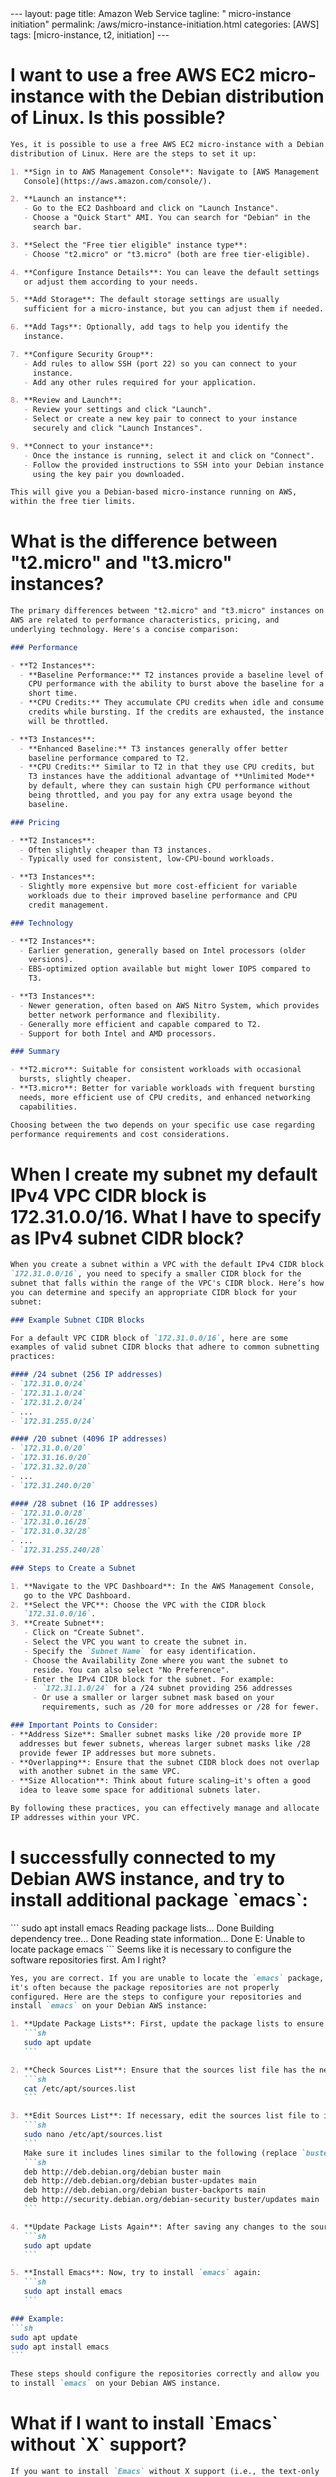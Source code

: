 #+BEGIN_EXPORT html
---
layout: page
title: Amazon Web Service
tagline: " micro-instance initiation"
permalink: /aws/micro-instance-initiation.html
categories: [AWS]
tags: [micro-instance, t2, initiation]
---
#+END_EXPORT
#+STARTUP: showall indent
#+OPTIONS: tags:nil num:nil \n:nil @:t ::t |:t ^:{} _:{} *:t
#+PROPERTY: header-args :exports both
#+PROPERTY: header-args+ :results output pp
#+PROPERTY: header-args+ :eval no-export
#+PROPERTY: vizier-thread-id thread_kOgalyOivHHDdkvKBaRLGF9Z
#+PROPERTY: vizier-assistant-id asst_p7qY0db95VJOnhiDsaF1jEqp
#+TOC: headlines 2
* I want to use a free AWS EC2 micro-instance with the Debian distribution of Linux. Is this possible?


#+begin_src markdown
  Yes, it is possible to use a free AWS EC2 micro-instance with a Debian
  distribution of Linux. Here are the steps to set it up:

  1. **Sign in to AWS Management Console**: Navigate to [AWS Management
     Console](https://aws.amazon.com/console/).

  2. **Launch an instance**:
     - Go to the EC2 Dashboard and click on "Launch Instance".
     - Choose a "Quick Start" AMI. You can search for "Debian" in the
       search bar.

  3. **Select the "Free tier eligible" instance type**:
     - Choose "t2.micro" or "t3.micro" (both are free tier-eligible).

  4. **Configure Instance Details**: You can leave the default settings
     or adjust them according to your needs.

  5. **Add Storage**: The default storage settings are usually
     sufficient for a micro-instance, but you can adjust them if needed.

  6. **Add Tags**: Optionally, add tags to help you identify the
     instance.

  7. **Configure Security Group**:
     - Add rules to allow SSH (port 22) so you can connect to your
       instance.
     - Add any other rules required for your application.

  8. **Review and Launch**:
     - Review your settings and click "Launch".
     - Select or create a new key pair to connect to your instance
       securely and click "Launch Instances".

  9. **Connect to your instance**:
     - Once the instance is running, select it and click on "Connect".
     - Follow the provided instructions to SSH into your Debian instance
       using the key pair you downloaded.

  This will give you a Debian-based micro-instance running on AWS,
  within the free tier limits.
#+end_src

* What is the difference between "t2.micro" and "t3.micro" instances?


#+begin_src markdown
  The primary differences between "t2.micro" and "t3.micro" instances on
  AWS are related to performance characteristics, pricing, and
  underlying technology. Here's a concise comparison:

  ### Performance

  - **T2 Instances**:
    - **Baseline Performance:** T2 instances provide a baseline level of
      CPU performance with the ability to burst above the baseline for a
      short time.
    - **CPU Credits:** They accumulate CPU credits when idle and consume
      credits while bursting. If the credits are exhausted, the instance
      will be throttled.

  - **T3 Instances**:
    - **Enhanced Baseline:** T3 instances generally offer better
      baseline performance compared to T2.
    - **CPU Credits:** Similar to T2 in that they use CPU credits, but
      T3 instances have the additional advantage of **Unlimited Mode**
      by default, where they can sustain high CPU performance without
      being throttled, and you pay for any extra usage beyond the
      baseline.

  ### Pricing

  - **T2 Instances**:
    - Often slightly cheaper than T3 instances.
    - Typically used for consistent, low-CPU-bound workloads.

  - **T3 Instances**:
    - Slightly more expensive but more cost-efficient for variable
      workloads due to their improved baseline performance and CPU
      credit management.

  ### Technology

  - **T2 Instances**:
    - Earlier generation, generally based on Intel processors (older
      versions).
    - EBS-optimized option available but might lower IOPS compared to
      T3.

  - **T3 Instances**:
    - Newer generation, often based on AWS Nitro System, which provides
      better network performance and flexibility.
    - Generally more efficient and capable compared to T2.
    - Support for both Intel and AMD processors.

  ### Summary

  - **T2.micro**: Suitable for consistent workloads with occasional
    bursts, slightly cheaper.
  - **T3.micro**: Better for variable workloads with frequent bursting
    needs, more efficient use of CPU credits, and enhanced networking
    capabilities.

  Choosing between the two depends on your specific use case regarding
  performance requirements and cost considerations.
#+end_src

* When I create my subnet my default IPv4 VPC CIDR block is 172.31.0.0/16. What I have to specify as IPv4 subnet CIDR block?


#+begin_src markdown
  When you create a subnet within a VPC with the default IPv4 CIDR block
  `172.31.0.0/16`, you need to specify a smaller CIDR block for the
  subnet that falls within the range of the VPC's CIDR block. Here’s how
  you can determine and specify an appropriate CIDR block for your
  subnet:

  ### Example Subnet CIDR Blocks

  For a default VPC CIDR block of `172.31.0.0/16`, here are some
  examples of valid subnet CIDR blocks that adhere to common subnetting
  practices:

  #### /24 subnet (256 IP addresses)
  - `172.31.0.0/24`
  - `172.31.1.0/24`
  - `172.31.2.0/24`
  - ...
  - `172.31.255.0/24`

  #### /20 subnet (4096 IP addresses)
  - `172.31.0.0/20`
  - `172.31.16.0/20`
  - `172.31.32.0/20`
  - ...
  - `172.31.240.0/20`

  #### /28 subnet (16 IP addresses)
  - `172.31.0.0/28`
  - `172.31.0.16/28`
  - `172.31.0.32/28`
  - ...
  - `172.31.255.240/28`

  ### Steps to Create a Subnet

  1. **Navigate to the VPC Dashboard**: In the AWS Management Console,
     go to the VPC Dashboard.
  2. **Select the VPC**: Choose the VPC with the CIDR block
     `172.31.0.0/16`.
  3. **Create Subnet**:
     - Click on "Create Subnet".
     - Select the VPC you want to create the subnet in.
     - Specify the `Subnet Name` for easy identification.
     - Choose the Availability Zone where you want the subnet to
       reside. You can also select "No Preference".
     - Enter the IPv4 CIDR block for the subnet. For example:
       - `172.31.1.0/24` for a /24 subnet providing 256 addresses
       - Or use a smaller or larger subnet mask based on your
         requirements, such as /20 for more addresses or /28 for fewer.

  ### Important Points to Consider:
  - **Address Size**: Smaller subnet masks like /20 provide more IP
    addresses but fewer subnets, whereas larger subnet masks like /28
    provide fewer IP addresses but more subnets.
  - **Overlapping**: Ensure that the subnet CIDR block does not overlap
    with another subnet in the same VPC.
  - **Size Allocation**: Think about future scaling—it's often a good
    idea to leave some space for additional subnets later.

  By following these practices, you can effectively manage and allocate
  IP addresses within your VPC.
#+end_src

* Notes                                                            :noexport:

{
  "MaxCount": 1,
  "MinCount": 1,
  "ImageId": "ami-00402f0bdf4996822",
  "InstanceType": "t2.micro",
  "KeyName": "PhilomathEC2micro",
  "EbsOptimized": false,
  "NetworkInterfaces": [
    {
      "SubnetId": "subnet-0ba6f55c33d678d1e",
      "AssociatePublicIpAddress": true,
      "DeviceIndex": 0,
      "Groups": [
        "<groupId of the new security group created below>"
      ]
    }
  ],
  "TagSpecifications": [
    {
      "ResourceType": "instance",
      "Tags": [
        {
          "Key": "Name",
          "Value": "Philomath"
        }
      ]
    }
  ],
  "MetadataOptions": {
    "HttpEndpoint": "enabled",
    "HttpPutResponseHopLimit": 2,
    "HttpTokens": "required"
  },
  "PrivateDnsNameOptions": {
    "HostnameType": "ip-name",
    "EnableResourceNameDnsARecord": false,
    "EnableResourceNameDnsAAAARecord": false
  }
}

===

{
  "GroupName": "launch-wizard",
  "Description": "launch-wizard created 2024-07-08T05:34:20.540Z",
  "VpcId": "vpc-0602c78bde2353046"
}

===

{
  "GroupId": "<groupId of the security group created above>",
  "IpPermissions": [
    {
      "IpProtocol": "tcp",
      "FromPort": 22,
      "ToPort": 22,
      "IpRanges": [
        {
          "CidrIp": "0.0.0.0/0",
          "Description": "Default SSH"
        }
      ]
    }
  ]
}

* I successfully connected to my Debian AWS instance, and try to install additional package `emacs`:
```
sudo apt install emacs
Reading package lists... Done
Building dependency tree... Done
Reading state information... Done
E: Unable to locate package emacs
```
Seems like it is necessary to configure the software repositories first. Am I right? 


#+begin_src markdown
  Yes, you are correct. If you are unable to locate the `emacs` package,
  it's often because the package repositories are not properly
  configured. Here are the steps to configure your repositories and
  install `emacs` on your Debian AWS instance:

  1. **Update Package Lists**: First, update the package lists to ensure they are up to date.
     ```sh
     sudo apt update
     ```

  2. **Check Sources List**: Ensure that the sources list file has the necessary repositories. The sources list file is usually located at `/etc/apt/sources.list`. You can check its contents with:
     ```sh
     cat /etc/apt/sources.list
     ```

  3. **Edit Sources List**: If necessary, edit the sources list file to include the official Debian repositories. Use a text editor like nano or vim:
     ```sh
     sudo nano /etc/apt/sources.list
     ```
     Make sure it includes lines similar to the following (replace `buster` with your Debian version if different):
     ```sh
     deb http://deb.debian.org/debian buster main
     deb http://deb.debian.org/debian buster-updates main
     deb http://deb.debian.org/debian buster-backports main
     deb http://security.debian.org/debian-security buster/updates main
     ```

  4. **Update Package Lists Again**: After saving any changes to the sources list, run the following command again to update the package lists:
     ```sh
     sudo apt update
     ```

  5. **Install Emacs**: Now, try to install `emacs` again:
     ```sh
     sudo apt install emacs
     ```

  ### Example:
  ```sh
  sudo apt update
  sudo apt install emacs
  ```

  These steps should configure the repositories correctly and allow you
  to install `emacs` on your Debian AWS instance.
#+end_src

* What if I want to install `Emacs` without `X` support?


#+begin_src markdown
  If you want to install `Emacs` without X support (i.e., the text-only
  version of Emacs that runs in the terminal), you should install the
  package `emacs-nox`. This version of Emacs is designed to run without
  any graphical user interface.

  Here’s how you can do it:

  1. **Update Package Lists**: Always a good practice to update the package lists to ensure you get the latest information.
     ```sh
     sudo apt update
     ```

  2. **Install Emacs without X Support**:
     ```sh
     sudo apt install emacs-nox
     ```

  This will install the Emacs text editor without any X dependencies,
  allowing you to run it entirely within the terminal.

  ### Example:
  ```sh
  sudo apt update
  sudo apt install emacs-nox
  ```

  By installing `emacs-nox`, you'll be able to use Emacs in a terminal
  environment without the overhead of graphical components.
#+end_src

* So it is time to create users on my brand-new Debian micro-instance.

I want to make user `alioth` with super-user privileges, generate a
pair of secure keys and connect to it through ssh. Can you suggest the
sequence of actions how to accomplish this task?

#+begin_src markdown
  Certainly! Here is the step-by-step sequence to create a user with
  super-user privileges, generate a pair of secure SSH keys, and connect
  through SSH:

  ### Step 1: Create User `alioth`
  1. **Connect to your Debian AWS instance** as the default user
     (`admin`, `ubuntu`, or `ec2-user` depending on the AMI).

  2. **Add the user `alioth`**:
     ```sh
     sudo adduser alioth
     ```

  3. **Add `alioth` to the `sudo` group** to grant super-user privileges:
     ```sh
     sudo usermod -aG sudo alioth
     ```

  ### Step 2: Generate SSH Keys
  1. **Generate SSH keys** on your local machine (not on the server). Open a terminal on your local machine and run:
     ```sh
     ssh-keygen -t rsa -b 4096 -C "your_email@example.com"
     ```

  2. **Follow the prompts** to save the keys (default location is
     usually fine, e.g., `~/.ssh/id_rsa`).

  ### Step 3: Configure SSH Access
  1. **Switch to the `alioth` user** on the server and set up the `.ssh` directory:
     ```sh
     sudo su - alioth
     mkdir -p ~/.ssh
     chmod 700 ~/.ssh
     ```

  2. **Add the public key to the authorized_keys file**:
     - On your local machine, display the public key file:
       ```sh
       cat ~/.ssh/id_rsa.pub
       ```
     - Copy the contents of the public key.

     - On the server, create and edit the `authorized_keys` file:
       ```sh
       echo "your_copied_public_key" >> ~/.ssh/authorized_keys
       chmod 600 ~/.ssh/authorized_keys
       ```

  3. **Exit the `alioth` user** session to return to your default user:
     ```sh
     exit
     ```

  4. **Test SSH access** to `alioth` from your local machine:
     ```sh
     ssh -i ~/.ssh/id_rsa alioth@your_server_ip
     ```

  ### Example Sequence:
  1. **Create and configure user:**
     ```sh
     sudo adduser alioth
     sudo usermod -aG sudo alioth
     sudo su - alioth
     mkdir -p ~/.ssh
     chmod 700 ~/.ssh
     exit
     ```

  2. **On your local machine:**
     ```sh
     ssh-keygen -t rsa -b 4096 -C "your_email@example.com"
     cat ~/.ssh/id_rsa.pub
     ```

  3. **Back on the server as default user:**
     ```sh
     sudo su - alioth
     echo "your_copied_public_key" >> ~/.ssh/authorized_keys
     chmod 600 ~/.ssh/authorized_keys
     exit
     ```

  4. **Test connection from your local machine:**
     ```sh
     ssh -i ~/.ssh/id_rsa alioth@your_server_ip
     ```

  By following these steps, you will successfully create the `alioth`
  user with super-user privileges and set up SSH key-based
  authentication for secure access.
#+end_src

